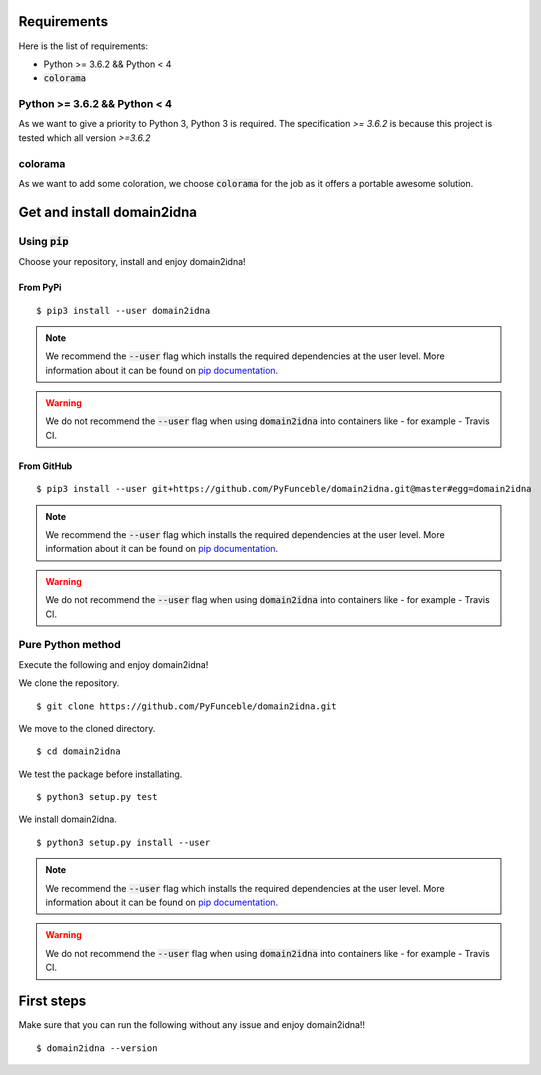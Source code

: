 Requirements
============

Here is the list of requirements:

-   Python >= 3.6.2  && Python < 4
-   :code:`colorama`

Python >= 3.6.2  && Python < 4
------------------------------

As we want to give a priority to Python 3, Python 3 is required. The specification `>= 3.6.2` is because
this project is tested which all version `>=3.6.2`

colorama
--------

As we want to add some coloration, we choose :code:`colorama` for the job as it offers a portable awesome solution.

Get and install domain2idna
===========================

Using :code:`pip`
-----------------

Choose your repository, install and enjoy domain2idna!

From PyPi
^^^^^^^^^

::

   $ pip3 install --user domain2idna

.. note::
   We recommend the :code:`--user` flag which installs the required dependencies at the user level. More information about it can be found on `pip documentation`_.
.. warning::
   We do not recommend the :code:`--user` flag when using :code:`domain2idna` into containers like - for example - Travis CI.

From GitHub
^^^^^^^^^^^

::

   $ pip3 install --user git+https://github.com/PyFunceble/domain2idna.git@master#egg=domain2idna

.. note::
   We recommend the :code:`--user` flag which installs the required dependencies at the user level. More information about it can be found on `pip documentation`_.
.. warning::
   We do not recommend the :code:`--user` flag when using :code:`domain2idna` into containers like - for example - Travis CI.

.. _pip documentation: https://pip.pypa.io/en/stable/reference/pip_install/?highlight=--user#cmdoption-user


Pure Python method
------------------

Execute the following and enjoy domain2idna!

We clone the repository.
::

   $ git clone https://github.com/PyFunceble/domain2idna.git


We move to the cloned directory.

::

   $ cd domain2idna

We test the package before installating.

::

   $ python3 setup.py test

We install domain2idna.

::

   $ python3 setup.py install --user

.. note::
   We recommend the :code:`--user` flag which installs the required dependencies at the user level. More information about it can be found on `pip documentation`_.

.. warning::
   We do not recommend the :code:`--user` flag when using :code:`domain2idna` into containers like - for example - Travis CI.

First steps
===========


Make sure that you can run the following without any issue and enjoy domain2idna!!

::

   $ domain2idna --version
